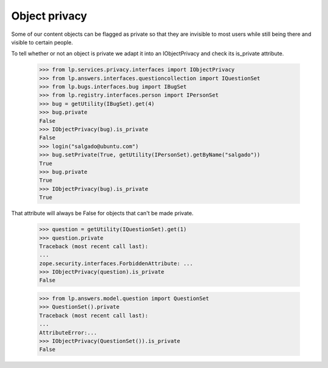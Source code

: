 Object privacy
==============

Some of our content objects can be flagged as private so that they are
invisible to most users while still being there and visible to certain
people.

To tell whether or not an object is private we adapt it into an
IObjectPrivacy and check its is_private attribute.

    >>> from lp.services.privacy.interfaces import IObjectPrivacy
    >>> from lp.answers.interfaces.questioncollection import IQuestionSet
    >>> from lp.bugs.interfaces.bug import IBugSet
    >>> from lp.registry.interfaces.person import IPersonSet
    >>> bug = getUtility(IBugSet).get(4)
    >>> bug.private
    False
    >>> IObjectPrivacy(bug).is_private
    False
    >>> login("salgado@ubuntu.com")
    >>> bug.setPrivate(True, getUtility(IPersonSet).getByName("salgado"))
    True
    >>> bug.private
    True
    >>> IObjectPrivacy(bug).is_private
    True

That attribute will always be False for objects that can't be made
private.

    >>> question = getUtility(IQuestionSet).get(1)
    >>> question.private
    Traceback (most recent call last):
    ...
    zope.security.interfaces.ForbiddenAttribute: ...
    >>> IObjectPrivacy(question).is_private
    False

    >>> from lp.answers.model.question import QuestionSet
    >>> QuestionSet().private
    Traceback (most recent call last):
    ...
    AttributeError:...
    >>> IObjectPrivacy(QuestionSet()).is_private
    False
